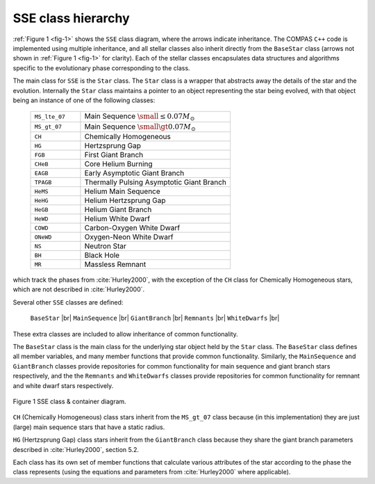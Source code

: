 SSE class hierarchy
===================

:ref:`Figure 1 <fig-1>` shows the ``SSE`` class diagram, where the arrows indicate inheritance. The COMPAS ``C++`` code is implemented
using multiple inheritance, and all stellar classes also inherit directly from the ``BaseStar`` class (arrows not shown in 
:ref:`Figure 1 <fig-1>` for clarity). Each of the stellar classes encapsulates data structures and algorithms specific to the evolutionary
phase corresponding to the class.

The main class for ``SSE`` is the ``Star`` class. The ``Star`` class is a wrapper that abstracts away the details of the star and the 
evolution. Internally the ``Star`` class maintains a pointer to an object representing the star being evolved, with that object being 
an instance of one of the following classes:

    .. list-table::
       :widths: 25 75 
       :header-rows: 0
       :class: aligned-text

       * - ``MS_lte_07``
         - Main Sequence :math:`\small \leq 0.07 M_\odot`
       * - ``MS_gt_07``
         - Main Sequence :math:`\small \gt 0.07 M_\odot`
       * - ``CH``
         - Chemically Homogeneous
       * - ``HG``
         - Hertzsprung Gap
       * - ``FGB``
         - First Giant Branch
       * - ``CHeB``
         - Core Helium Burning
       * - ``EAGB``
         - Early Asymptotic Giant Branch
       * - ``TPAGB``
         - Thermally Pulsing Asymptotic Giant Branch
       * - ``HeMS``
         - Helium Main Sequence
       * - ``HeHG``
         - Helium Hertzsprung Gap
       * - ``HeGB``
         - Helium Giant Branch
       * - ``HeWD``
         - Helium White Dwarf
       * - ``COWD``
         - Carbon-Oxygen White Dwarf
       * - ``ONeWD``
         - Oxygen-Neon White Dwarf
       * - ``NS``
         - Neutron Star
       * - ``BH``
         - Black Hole
       * - ``MR``
         - Massless Remnant

which track the phases from :cite:`Hurley2000`, with the exception of the ``CH`` class for Chemically Homogeneous stars,
which are not described in :cite:`Hurley2000`.

Several other ``SSE`` classes are defined:

    ``BaseStar`` |br|
    ``MainSequence`` |br|
    ``GiantBranch`` |br|
    ``Remnants`` |br|
    ``WhiteDwarfs`` |br|

These extra classes are included to allow inheritance of common functionality.

The ``BaseStar`` class is the main class for the underlying star object held by the ``Star`` class. The ``BaseStar`` class defines all member
variables, and many member functions that provide common functionality. Similarly, the ``MainSequence`` and ``GiantBranch`` classes provide 
repositories for common functionality for main sequence and giant branch stars respectively, and the the ``Remnants`` and ``WhiteDwarfs`` classes
provide repositories for common functionality for remnant and white dwarf stars respectively.

.. _fig-1:

.. figure:: ../../../images/SSE-class-diagram-compressed.svg
    :width: 650px
    :height: 455px
    :align: center
    :figclass: align-center
    :alt: SSE class diagram

    Figure 1 SSE class & container diagram.

``CH`` (Chemically Homogeneous) class stars inherit from the ``MS_gt_07`` class because (in this implementation) they are just (large) main
sequence stars that have a static radius.

``HG`` (Hertzsprung Gap) class stars inherit from the ``GiantBranch`` class because they share the giant branch parameters described in 
:cite:`Hurley2000`, section 5.2.

Each class has its own set of member functions that calculate various attributes of the star according to the phase the class represents (using
the equations and parameters from :cite:`Hurley2000` where applicable).
